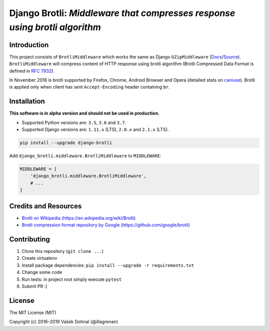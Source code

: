 ===========================================================================
Django Brotli: *Middleware that compresses response using brotli algorithm*
===========================================================================

.. image:: https://img.shields.io/pypi/v/django-brotli.svg
    :target: https://pypi.python.org/pypi/django-brotli
    :alt: PyPi

.. image:: https://img.shields.io/badge/license-MIT-blue.svg
    :target: https://pypi.python.org/pypi/django-brotli/
    :alt: MIT

.. image:: https://img.shields.io/travis/illagrenan/django-brotli.svg
    :target: https://travis-ci.org/illagrenan/django-brotli
    :alt: TravisCI

.. image:: https://img.shields.io/coveralls/illagrenan/django-brotli.svg
    :target: https://coveralls.io/github/illagrenan/django-brotli?branch=master
    :alt: Coverage

.. image:: https://pyup.io/repos/github/illagrenan/django-brotli/shield.svg
    :target: https://pyup.io/repos/github/illagrenan/django-brotli/
    :alt: Updates

.. image:: https://img.shields.io/pypi/implementation/django-brotli.svg
    :target: https://pypi.python.org/pypi/django_brotli/
    :alt: Supported Python implementations

.. image:: https://img.shields.io/pypi/pyversions/django-brotli.svg
    :target: https://pypi.python.org/pypi/django_brotli/
    :alt: Supported Python versions

Introduction
------------

This project consists of ``BrotliMiddleware`` which works the same as Django ``GZipMiddleware`` (`Docs`_/`Source`_). ``BrotliMiddleware`` will compress content of HTTP response using brotli algorithm (Brotli Compressed Data Format is defined in `RFC 7932`_).

In November 2016 is brotli supported by Firefox, Chrome, Android Browser and Opera (detailed stats on `caniuse`_). Brotli is applied only when client has sent ``Accept-Encoding`` header containing ``br``.

.. _`Docs`: https://docs.djangoproject.com/en/dev/ref/middleware/#module-django.middleware.gzip
.. _`Source`: https://github.com/django/django/blob/master/django/middleware/gzip.py#L10-L52
.. _`RFC 7932`: https://www.ietf.org/rfc/rfc7932.txt
.. _`caniuse`: http://caniuse.com/#search=brotli

Installation
------------

**This software is in alpha version and should not be used in production.**

- Supported Python versions are: ``3.5``, ``3.6`` and ``3.7``.
- Supported Django versions are: ``1.11.x`` (LTS), ``2.0.x`` and ``2.1.x`` (LTS).

.. code:: shell

    pip install --upgrade django-brotli


Add ``django_brotli.middleware.BrotliMiddleware`` to ``MIDDLEWARE``:

.. code:: python

    MIDDLEWARE = [
        'django_brotli.middleware.BrotliMiddleware',
        # ...
    ]


Credits and Resources
---------------------

- `Brotli on Wikipedia (https://en.wikipedia.org/wiki/Brotli) <https://en.wikipedia.org/wiki/Brotli>`_
- `Brotli compression format repository by Google (https://github.com/google/brotli) <https://github.com/google/brotli>`_


Contributing
------------

1. Clone this repository (``git clone ...``)
2. Create virtualenv
3. Install package dependencies: ``pip install --upgrade -r requirements.txt``
4. Change some code
5. Run tests: in project root simply execute ``pytest``
6. Submit PR :)

License
-------

The MIT License (MIT)

Copyright (c) 2016–2019 Vašek Dohnal (@illagrenan)
